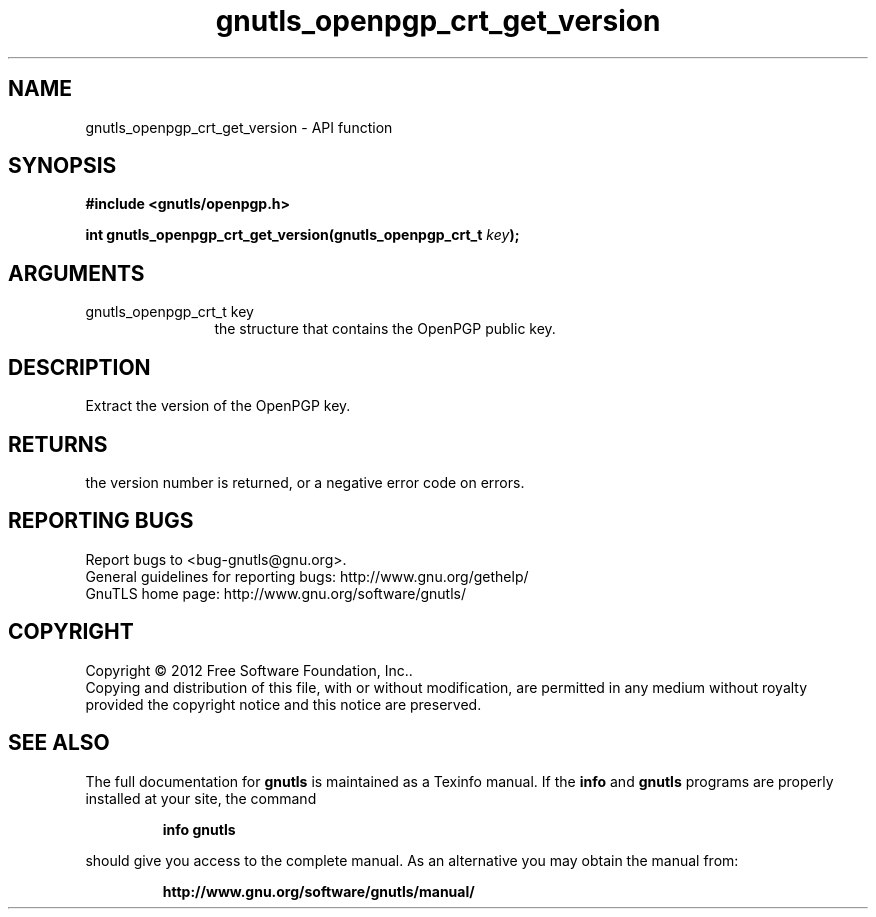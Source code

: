 .\" DO NOT MODIFY THIS FILE!  It was generated by gdoc.
.TH "gnutls_openpgp_crt_get_version" 3 "3.0.19" "gnutls" "gnutls"
.SH NAME
gnutls_openpgp_crt_get_version \- API function
.SH SYNOPSIS
.B #include <gnutls/openpgp.h>
.sp
.BI "int gnutls_openpgp_crt_get_version(gnutls_openpgp_crt_t " key ");"
.SH ARGUMENTS
.IP "gnutls_openpgp_crt_t key" 12
the structure that contains the OpenPGP public key.
.SH "DESCRIPTION"
Extract the version of the OpenPGP key.
.SH "RETURNS"
the version number is returned, or a negative error code on errors.
.SH "REPORTING BUGS"
Report bugs to <bug-gnutls@gnu.org>.
.br
General guidelines for reporting bugs: http://www.gnu.org/gethelp/
.br
GnuTLS home page: http://www.gnu.org/software/gnutls/

.SH COPYRIGHT
Copyright \(co 2012 Free Software Foundation, Inc..
.br
Copying and distribution of this file, with or without modification,
are permitted in any medium without royalty provided the copyright
notice and this notice are preserved.
.SH "SEE ALSO"
The full documentation for
.B gnutls
is maintained as a Texinfo manual.  If the
.B info
and
.B gnutls
programs are properly installed at your site, the command
.IP
.B info gnutls
.PP
should give you access to the complete manual.
As an alternative you may obtain the manual from:
.IP
.B http://www.gnu.org/software/gnutls/manual/
.PP
